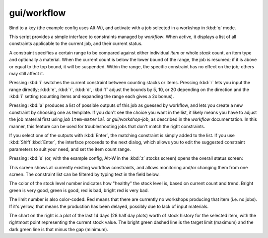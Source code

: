 
gui/workflow
============
Bind to a key (the example config uses Alt-W), and activate with a job selected
in a workshop in :kbd:`q` mode.

.. image:: /docs/images/workflow.png

This script provides a simple interface to constraints managed by `workflow`.
When active, it displays a list of all constraints applicable to the
current job, and their current status.

A constraint specifies a certain range to be compared against either individual
*item* or whole *stack* count, an item type and optionally a material. When the
current count is below the lower bound of the range, the job is resumed; if it
is above or equal to the top bound, it will be suspended. Within the range, the
specific constraint has no effect on the job; others may still affect it.

Pressing :kbd:`i` switches the current constraint between counting stacks or items.
Pressing :kbd:`r` lets you input the range directly;
:kbd:`e`, :kbd:`r`, :kbd:`d`, :kbd:`f` adjust the
bounds by 5, 10, or 20 depending on the direction and the :kbd:`i` setting (counting
items and expanding the range each gives a 2x bonus).

Pressing :kbd:`a` produces a list of possible outputs of this job as guessed by
workflow, and lets you create a new constraint by choosing one as template. If you
don't see the choice you want in the list, it likely means you have to adjust
the job material first using `job` ``item-material`` or `gui/workshop-job`,
as described in the `workflow` documentation. In this manner, this feature
can be used for troubleshooting jobs that don't match the right constraints.

.. image:: /docs/images/workflow-new1.png

If you select one of the outputs with :kbd:`Enter`, the matching constraint is simply
added to the list. If you use :kbd:`Shift`:kbd:`Enter`, the interface proceeds to the
next dialog, which allows you to edit the suggested constraint parameters to
suit your need, and set the item count range.

.. image:: /docs/images/workflow-new2.png

Pressing :kbd:`s` (or, with the example config, Alt-W in the :kbd:`z` stocks screen)
opens the overall status screen:

.. image:: /docs/images/workflow-status.png

This screen shows all currently existing workflow constraints, and allows
monitoring and/or changing them from one screen. The constraint list can
be filtered by typing text in the field below.

The color of the stock level number indicates how "healthy" the stock level
is, based on current count and trend. Bright green is very good, green is good,
red is bad, bright red is very bad.

The limit number is also color-coded. Red means that there are currently no
workshops producing that item (i.e. no jobs). If it's yellow, that means the
production has been delayed, possibly due to lack of input materials.

The chart on the right is a plot of the last 14 days (28 half day plots) worth
of stock history for the selected item, with the rightmost point representing
the current stock value. The bright green dashed line is the target
limit (maximum) and the dark green line is that minus the gap (minimum).
